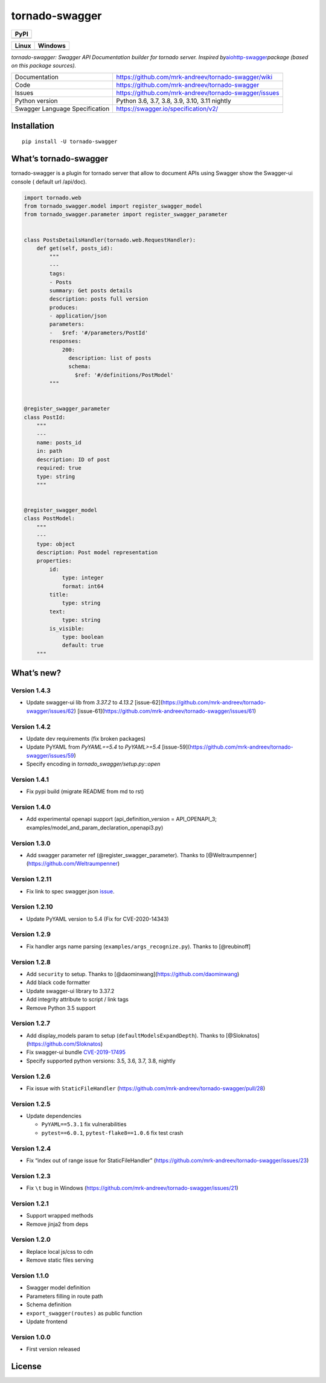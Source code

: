 tornado-swagger
===============

|Maintainability| |Snyk Vulnerabilities for GitHub Repo| |FOSSA Status|
|GitHub| |Code style: black|

+--------+
| PyPI   |
+========+
| |PyPI| |
+--------+

+-----------------------------------+-----------------------------------+
| Linux                             | Windows                           |
+===================================+===================================+
| |TravisCI|                        | |AppVeyor|                        |
+-----------------------------------+-----------------------------------+

*tornado-swagger: Swagger API Documentation builder for tornado server.
Inspired
by*\ `aiohttp-swagger <https://github.com/cr0hn/aiohttp-swagger>`__\ *package
(based on this package sources).*

+--------------------------------+-------------------------------------------------------+
| Documentation                  | https://github.com/mrk-andreev/tornado-swagger/wiki   |
+--------------------------------+-------------------------------------------------------+
| Code                           | https://github.com/mrk-andreev/tornado-swagger        |
+--------------------------------+-------------------------------------------------------+
| Issues                         | https://github.com/mrk-andreev/tornado-swagger/issues |
+--------------------------------+-------------------------------------------------------+
| Python version                 | Python 3.6, 3.7, 3.8, 3.9, 3.10, 3.11 nightly         |
+--------------------------------+-------------------------------------------------------+
| Swagger Language Specification | https://swagger.io/specification/v2/                  |
+--------------------------------+-------------------------------------------------------+

Installation
------------

::

   pip install -U tornado-swagger

What’s tornado-swagger
----------------------

tornado-swagger is a plugin for tornado server that allow to document
APIs using Swagger show the Swagger-ui console ( default url /api/doc).

|image8|

.. code:: python

   import tornado.web
   from tornado_swagger.model import register_swagger_model
   from tornado_swagger.parameter import register_swagger_parameter


   class PostsDetailsHandler(tornado.web.RequestHandler):
       def get(self, posts_id):
           """
           ---
           tags:
           - Posts
           summary: Get posts details
           description: posts full version
           produces:
           - application/json
           parameters:
           -   $ref: '#/parameters/PostId'
           responses:
               200:
                 description: list of posts
                 schema:
                   $ref: '#/definitions/PostModel'
           """


   @register_swagger_parameter
   class PostId:
       """
       ---
       name: posts_id
       in: path
       description: ID of post
       required: true
       type: string
       """


   @register_swagger_model
   class PostModel:
       """
       ---
       type: object
       description: Post model representation
       properties:
           id:
               type: integer
               format: int64
           title:
               type: string
           text:
               type: string
           is_visible:
               type: boolean
               default: true
       """

What’s new?
-----------


Version 1.4.3
~~~~~~~~~~~~~

- Update swagger-ui lib from `3.37.2` to `4.13.2`  [issue-62](https://github.com/mrk-andreev/tornado-swagger/issues/62) [issue-61](https://github.com/mrk-andreev/tornado-swagger/issues/61)


Version 1.4.2
~~~~~~~~~~~~~

- Update dev requirements (fix broken packages)
- Update PyYAML from `PyYAML==5.4` to `PyYAML>=5.4` [issue-59](https://github.com/mrk-andreev/tornado-swagger/issues/59)
- Specify encoding in `tornado_swagger/setup.py::open`

Version 1.4.1
~~~~~~~~~~~~~

- Fix pypi build (migrate README from md to rst)

Version 1.4.0
~~~~~~~~~~~~~

-  Add experimental openapi support (api_definition_version =
   API_OPENAPI_3; examples/model_and_param_declaration_openapi3.py)

Version 1.3.0
~~~~~~~~~~~~~

-  Add swagger parameter ref (@register_swagger_parameter). Thanks to
   [@Weltraumpenner](https://github.com/Weltraumpenner)

Version 1.2.11
~~~~~~~~~~~~~~

-  Fix link to spec swagger.json
   `issue <https://github.com/mrk-andreev/tornado-swagger/issues/47>`__.

Version 1.2.10
~~~~~~~~~~~~~~

-  Update PyYAML version to 5.4 (Fix for CVE-2020-14343)

Version 1.2.9
~~~~~~~~~~~~~

-  Fix handler args name parsing (``examples/args_recognize.py``).
   Thanks to [@reubinoff]

Version 1.2.8
~~~~~~~~~~~~~

-  Add ``security`` to setup. Thanks to
   [@daominwang](https://github.com/daominwang)
-  Add black code formatter
-  Update swagger-ui library to 3.37.2
-  Add integrity attribute to script / link tags
-  Remove Python 3.5 support

Version 1.2.7
~~~~~~~~~~~~~

-  Add display_models param to setup (``defaultModelsExpandDepth``).
   Thanks to [@Sloknatos](https://github.com/Sloknatos)
-  Fix swagger-ui bundle
   `CVE-2019-17495 <https://github.com/mrk-andreev/tornado-swagger/issues/35>`__
-  Specify supported python versions: 3.5, 3.6, 3.7, 3.8, nightly

Version 1.2.6
~~~~~~~~~~~~~

-  Fix issue with ``StaticFileHandler``
   (https://github.com/mrk-andreev/tornado-swagger/pull/28)

Version 1.2.5
~~~~~~~~~~~~~

-  Update dependencies

   -  ``PyYAML==5.3.1`` fix vulnerabilities
   -  ``pytest==6.0.1``, ``pytest-flake8==1.0.6`` fix test crash

Version 1.2.4
~~~~~~~~~~~~~

-  Fix “index out of range issue for StaticFileHandler”
   (https://github.com/mrk-andreev/tornado-swagger/issues/23)

Version 1.2.3
~~~~~~~~~~~~~

-  Fix ``\t`` bug in Windows
   (https://github.com/mrk-andreev/tornado-swagger/issues/21)

Version 1.2.1
~~~~~~~~~~~~~

-  Support wrapped methods
-  Remove jinja2 from deps

Version 1.2.0
~~~~~~~~~~~~~

-  Replace local js/css to cdn
-  Remove static files serving

Version 1.1.0
~~~~~~~~~~~~~

-  Swagger model definition
-  Parameters filling in route path
-  Schema definition
-  ``export_swagger(routes)`` as public function
-  Update frontend

Version 1.0.0
~~~~~~~~~~~~~

-  First version released

License
-------

|FOSSA Status|

.. |Maintainability| image:: https://api.codeclimate.com/v1/badges/d45717a5cfedeaef195a/maintainability
   :target: https://codeclimate.com/github/mrk-andreev/tornado-swagger/maintainability
.. |Snyk Vulnerabilities for GitHub Repo| image:: https://img.shields.io/snyk/vulnerabilities/github/mrk-andreev/tornado-swagger.svg
.. |FOSSA Status| image:: https://app.fossa.io/api/projects/git%2Bgithub.com%2Fmrk-andreev%2Ftornado-swagger.svg?type=shield
   :target: https://app.fossa.io/projects/git%2Bgithub.com%2Fmrk-andreev%2Ftornado-swagger?ref=badge_shield
.. |GitHub| image:: https://img.shields.io/github/license/mrk-andreev/tornado-swagger.svg
.. |Code style: black| image:: https://img.shields.io/badge/code%20style-black-000000.svg
   :target: https://github.com/psf/black
.. |PyPI| image:: https://img.shields.io/pypi/v/tornado-swagger.svg
   :target: https://pypi.org/project/tornado-swagger/
.. |TravisCI| image:: https://travis-ci.org/mrk-andreev/tornado-swagger.svg?branch=master
   :target: https://travis-ci.org/mrk-andreev/tornado-swagger
.. |AppVeyor| image:: https://img.shields.io/appveyor/ci/mrk-andreev/tornado-swagger/master.svg
   :target: https://ci.appveyor.com/project/mrk-andreev/tornado-swagger/branch/master
.. |image8| image:: https://github.com/mrk-andreev/tornado-swagger/blob/master/docs/wiki__swagger_single_endpoint.png
.. |FOSSA Status Large| image:: https://app.fossa.io/api/projects/git%2Bgithub.com%2Fmrk-andreev%2Ftornado-swagger.svg?type=large
   :target: https://app.fossa.io/projects/git%2Bgithub.com%2Fmrk-andreev%2Ftornado-swagger?ref=badge_large
